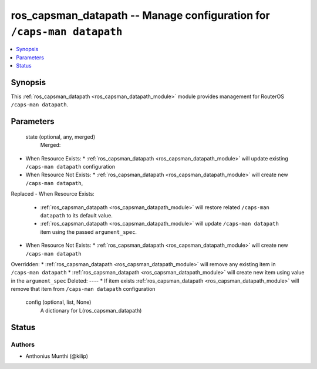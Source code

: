 .. _ros_capsman_datapath_module:


ros_capsman_datapath -- Manage configuration for ``/caps-man datapath``
=======================================================================

.. contents::
   :local:
   :depth: 1


Synopsis
--------

This :ref:`ros_capsman_datapath <ros_capsman_datapath_module>` module provides management for RouterOS ``/caps-man datapath``.






Parameters
----------

  state (optional, any, merged)
    Merged:
-  When Resource Exists:
   *  :ref:`ros_capsman_datapath <ros_capsman_datapath_module>` will update existing ``/caps-man datapath`` configuration
-  When Resource Not Exists:
   *  :ref:`ros_capsman_datapath <ros_capsman_datapath_module>` will create new ``/caps-man datapath``,
Replaced
-  When Resource Exists:
   *  :ref:`ros_capsman_datapath <ros_capsman_datapath_module>` will restore related ``/caps-man datapath`` to its default value.
   *  :ref:`ros_capsman_datapath <ros_capsman_datapath_module>` will update ``/caps-man datapath`` item using the passed ``argument_spec``.
-  When Resource Not Exists:
   *  :ref:`ros_capsman_datapath <ros_capsman_datapath_module>` will create new ``/caps-man datapath``
Overridden:
*  :ref:`ros_capsman_datapath <ros_capsman_datapath_module>` will remove any existing item in ``/caps-man datapath``
*  :ref:`ros_capsman_datapath <ros_capsman_datapath_module>` will create new item using value in the ``argument_spec``
Deleted:
----
*  If item exists :ref:`ros_capsman_datapath <ros_capsman_datapath_module>` will remove that item from ``/caps-man datapath`` configuration



  config (optional, list, None)
    A dictionary for L(ros_capsman_datapath)













Status
------





Authors
~~~~~~~

- Anthonius Munthi (@kilip)

